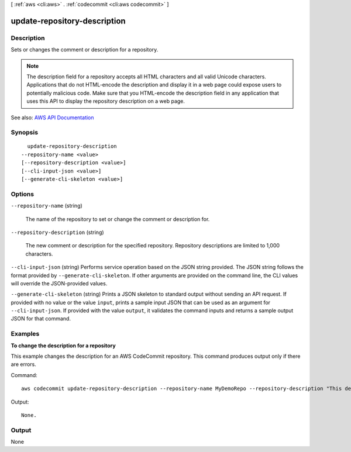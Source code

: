 [ :ref:`aws <cli:aws>` . :ref:`codecommit <cli:aws codecommit>` ]

.. _cli:aws codecommit update-repository-description:


*****************************
update-repository-description
*****************************



===========
Description
===========



Sets or changes the comment or description for a repository.

 

.. note::

   

  The description field for a repository accepts all HTML characters and all valid Unicode characters. Applications that do not HTML-encode the description and display it in a web page could expose users to potentially malicious code. Make sure that you HTML-encode the description field in any application that uses this API to display the repository description on a web page.

   



See also: `AWS API Documentation <https://docs.aws.amazon.com/goto/WebAPI/codecommit-2015-04-13/UpdateRepositoryDescription>`_


========
Synopsis
========

::

    update-repository-description
  --repository-name <value>
  [--repository-description <value>]
  [--cli-input-json <value>]
  [--generate-cli-skeleton <value>]




=======
Options
=======

``--repository-name`` (string)


  The name of the repository to set or change the comment or description for.

  

``--repository-description`` (string)


  The new comment or description for the specified repository. Repository descriptions are limited to 1,000 characters.

  

``--cli-input-json`` (string)
Performs service operation based on the JSON string provided. The JSON string follows the format provided by ``--generate-cli-skeleton``. If other arguments are provided on the command line, the CLI values will override the JSON-provided values.

``--generate-cli-skeleton`` (string)
Prints a JSON skeleton to standard output without sending an API request. If provided with no value or the value ``input``, prints a sample input JSON that can be used as an argument for ``--cli-input-json``. If provided with the value ``output``, it validates the command inputs and returns a sample output JSON for that command.



========
Examples
========

**To change the description for a repository**

This example changes the description for an AWS CodeCommit repository. This command produces output only if there are errors.

Command::

  aws codecommit update-repository-description --repository-name MyDemoRepo --repository-description "This description was changed"

Output::

  None.

======
Output
======

None